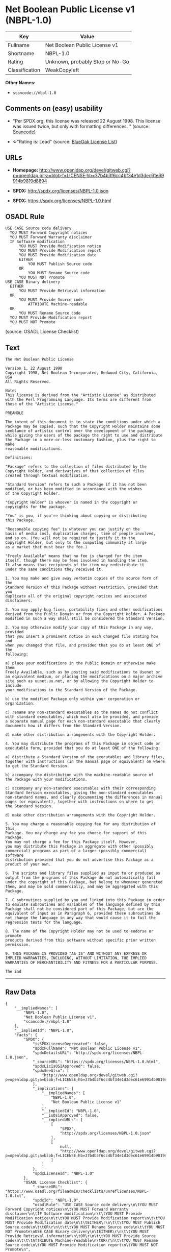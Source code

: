 * Net Boolean Public License v1 (NBPL-1.0)

| Key              | Value                             |
|------------------+-----------------------------------|
| Fullname         | Net Boolean Public License v1     |
| Shortname        | NBPL-1.0                          |
| Rating           | Unknown, probably Stop or No-Go   |
| Classification   | WeakCopyleft                      |

*Other Names:*

- =scancode://nbpl-1.0=

** Comments on (easy) usability

- "Per SPDX.org, this license was released 22 August 1998. This license
  was issued twice, but only with formatting differences. " (source:
  [[https://github.com/nexB/scancode-toolkit/blob/develop/src/licensedcode/data/licenses/nbpl-1.0.yml][Scancode]])

- *↓*"Rating is: Lead" (source:
  [[https://blueoakcouncil.org/list][BlueOak License List]])

** URLs

- *Homepage:*
  http://www.openldap.org/devel/gitweb.cgi?p=openldap.git;a=blob;f=LICENSE;hb=37b4b3f6cc4bf34e1d3dec61e69914b9819d8894

- *SPDX:* http://spdx.org/licenses/NBPL-1.0.json

- *SPDX:* https://spdx.org/licenses/NBPL-1.0.html

** OSADL Rule

#+BEGIN_EXAMPLE
  USE CASE Source code delivery
  	YOU MUST Forward Copyright notices
  	YOU MUST Forward Warranty disclaimer
  	IF Software modification
  		YOU MUST Provide Modification notice
  		YOU MUST Provide Modification report
  		YOU MUST Provide Modification date
  		EITHER
  			YOU MUST Publish Source code
  		OR
  			YOU MUST Rename Source code
  		YOU MUST NOT Promote
  USE CASE Binary delivery
  	EITHER
  		YOU MUST Provide Retrieval information
  	OR
  		YOU MUST Provide Source code
  			ATTRIBUTE Machine-readable
  	OR
  		YOU MUST Rename Source code
  	YOU MUST Provide Modification report
  	YOU MUST NOT Promote
#+END_EXAMPLE

(source: OSADL License Checklist)

** Text

#+BEGIN_EXAMPLE
  The Net Boolean Public License 

  Version 1, 22 August 1998 
  Copyright 1998, Net Boolean Incorporated, Redwood City, California, USA 
  All Rights Reserved. 

  Note: 
  This license is derived from the "Artistic License" as distributed 
  with the Perl Programming Language. Its terms are different from 
  those of the "Artistic License." 

  PREAMBLE 

  The intent of this document is to state the conditions under which a 
  Package may be copied, such that the Copyright Holder maintains some 
  semblance of artistic control over the development of the package, 
  while giving the users of the package the right to use and distribute 
  the Package in a more-or-less customary fashion, plus the right to make 
  reasonable modifications. 

  Definitions: 

  "Package" refers to the collection of files distributed by the 
  Copyright Holder, and derivatives of that collection of files 
  created through textual modification. 

  "Standard Version" refers to such a Package if it has not been 
  modified, or has been modified in accordance with the wishes 
  of the Copyright Holder. 

  "Copyright Holder" is whoever is named in the copyright or 
  copyrights for the package. 

  "You" is you, if you're thinking about copying or distributing 
  this Package. 

  "Reasonable copying fee" is whatever you can justify on the 
  basis of media cost, duplication charges, time of people involved, 
  and so on. (You will not be required to justify it to the 
  Copyright Holder, but only to the computing community at large 
  as a market that must bear the fee.) 

  "Freely Available" means that no fee is charged for the item 
  itself, though there may be fees involved in handling the item. 
  It also means that recipients of the item may redistribute it 
  under the same conditions they received it. 

  1. You may make and give away verbatim copies of the source form of the 
  Standard Version of this Package without restriction, provided that you 
  duplicate all of the original copyright notices and associated disclaimers. 

  2. You may apply bug fixes, portability fixes and other modifications 
  derived from the Public Domain or from the Copyright Holder. A Package 
  modified in such a way shall still be considered the Standard Version. 

  3. You may otherwise modify your copy of this Package in any way, provided 
  that you insert a prominent notice in each changed file stating how and 
  when you changed that file, and provided that you do at least ONE of the 
  following: 

  a) place your modifications in the Public Domain or otherwise make them 
  Freely Available, such as by posting said modifications to Usenet or 
  an equivalent medium, or placing the modifications on a major archive 
  site such as uunet.uu.net, or by allowing the Copyright Holder to include 
  your modifications in the Standard Version of the Package. 

  b) use the modified Package only within your corporation or organization. 

  c) rename any non-standard executables so the names do not conflict 
  with standard executables, which must also be provided, and provide 
  a separate manual page for each non-standard executable that clearly 
  documents how it differs from the Standard Version. 

  d) make other distribution arrangements with the Copyright Holder. 

  4. You may distribute the programs of this Package in object code or 
  executable form, provided that you do at least ONE of the following: 

  a) distribute a Standard Version of the executables and library files, 
  together with instructions (in the manual page or equivalent) on where 
  to get the Standard Version. 

  b) accompany the distribution with the machine-readable source of 
  the Package with your modifications. 

  c) accompany any non-standard executables with their corresponding 
  Standard Version executables, giving the non-standard executables 
  non-standard names, and clearly documenting the differences in manual 
  pages (or equivalent), together with instructions on where to get 
  the Standard Version. 

  d) make other distribution arrangements with the Copyright Holder. 

  5. You may charge a reasonable copying fee for any distribution of this 
  Package. You may charge any fee you choose for support of this Package. 
  You may not charge a fee for this Package itself. However, 
  you may distribute this Package in aggregate with other (possibly 
  commercial) programs as part of a larger (possibly commercial) software 
  distribution provided that you do not advertise this Package as a 
  product of your own. 

  6. The scripts and library files supplied as input to or produced as 
  output from the programs of this Package do not automatically fall 
  under the copyright of this Package, but belong to whomever generated 
  them, and may be sold commercially, and may be aggregated with this 
  Package. 

  7. C subroutines supplied by you and linked into this Package in order 
  to emulate subroutines and variables of the language defined by this 
  Package shall not be considered part of this Package, but are the 
  equivalent of input as in Paragraph 6, provided these subroutines do 
  not change the language in any way that would cause it to fail the 
  regression tests for the language. 

  8. The name of the Copyright Holder may not be used to endorse or promote 
  products derived from this software without specific prior written permission. 

  9. THIS PACKAGE IS PROVIDED "AS IS" AND WITHOUT ANY EXPRESS OR 
  IMPLIED WARRANTIES, INCLUDING, WITHOUT LIMITATION, THE IMPLIED 
  WARRANTIES OF MERCHANTIBILITY AND FITNESS FOR A PARTICULAR PURPOSE. 

  The End
#+END_EXAMPLE

--------------

** Raw Data

#+BEGIN_EXAMPLE
  {
      "__impliedNames": [
          "NBPL-1.0",
          "Net Boolean Public License v1",
          "scancode://nbpl-1.0"
      ],
      "__impliedId": "NBPL-1.0",
      "facts": {
          "SPDX": {
              "isSPDXLicenseDeprecated": false,
              "spdxFullName": "Net Boolean Public License v1",
              "spdxDetailsURL": "http://spdx.org/licenses/NBPL-1.0.json",
              "_sourceURL": "https://spdx.org/licenses/NBPL-1.0.html",
              "spdxLicIsOSIApproved": false,
              "spdxSeeAlso": [
                  "http://www.openldap.org/devel/gitweb.cgi?p=openldap.git;a=blob;f=LICENSE;hb=37b4b3f6cc4bf34e1d3dec61e69914b9819d8894"
              ],
              "_implications": {
                  "__impliedNames": [
                      "NBPL-1.0",
                      "Net Boolean Public License v1"
                  ],
                  "__impliedId": "NBPL-1.0",
                  "__isOsiApproved": false,
                  "__impliedURLs": [
                      [
                          "SPDX",
                          "http://spdx.org/licenses/NBPL-1.0.json"
                      ],
                      [
                          null,
                          "http://www.openldap.org/devel/gitweb.cgi?p=openldap.git;a=blob;f=LICENSE;hb=37b4b3f6cc4bf34e1d3dec61e69914b9819d8894"
                      ]
                  ]
              },
              "spdxLicenseId": "NBPL-1.0"
          },
          "OSADL License Checklist": {
              "_sourceURL": "https://www.osadl.org/fileadmin/checklists/unreflicenses/NBPL-1.0.txt",
              "spdxId": "NBPL-1.0",
              "osadlRule": "USE CASE Source code delivery\n\tYOU MUST Forward Copyright notices\n\tYOU MUST Forward Warranty disclaimer\n\tIF Software modification\n\t\tYOU MUST Provide Modification notice\n\t\tYOU MUST Provide Modification report\n\t\tYOU MUST Provide Modification date\n\t\tEITHER\r\n\t\t\tYOU MUST Publish Source code\n\t\tOR\r\n\t\t\tYOU MUST Rename Source code\n\t\tYOU MUST NOT Promote\nUSE CASE Binary delivery\n\tEITHER\r\n\t\tYOU MUST Provide Retrieval information\n\tOR\r\n\t\tYOU MUST Provide Source code\n\t\t\tATTRIBUTE Machine-readable\n\tOR\r\n\t\tYOU MUST Rename Source code\n\tYOU MUST Provide Modification report\n\tYOU MUST NOT Promote\n",
              "_implications": {
                  "__impliedNames": [
                      "NBPL-1.0"
                  ]
              }
          },
          "Scancode": {
              "otherUrls": null,
              "homepageUrl": "http://www.openldap.org/devel/gitweb.cgi?p=openldap.git;a=blob;f=LICENSE;hb=37b4b3f6cc4bf34e1d3dec61e69914b9819d8894",
              "shortName": "NBPL-1.0",
              "textUrls": null,
              "text": "The Net Boolean Public License \n\nVersion 1, 22 August 1998 \nCopyright 1998, Net Boolean Incorporated, Redwood City, California, USA \nAll Rights Reserved. \n\nNote: \nThis license is derived from the \"Artistic License\" as distributed \nwith the Perl Programming Language. Its terms are different from \nthose of the \"Artistic License.\" \n\nPREAMBLE \n\nThe intent of this document is to state the conditions under which a \nPackage may be copied, such that the Copyright Holder maintains some \nsemblance of artistic control over the development of the package, \nwhile giving the users of the package the right to use and distribute \nthe Package in a more-or-less customary fashion, plus the right to make \nreasonable modifications. \n\nDefinitions: \n\n\"Package\" refers to the collection of files distributed by the \nCopyright Holder, and derivatives of that collection of files \ncreated through textual modification. \n\n\"Standard Version\" refers to such a Package if it has not been \nmodified, or has been modified in accordance with the wishes \nof the Copyright Holder. \n\n\"Copyright Holder\" is whoever is named in the copyright or \ncopyrights for the package. \n\n\"You\" is you, if you're thinking about copying or distributing \nthis Package. \n\n\"Reasonable copying fee\" is whatever you can justify on the \nbasis of media cost, duplication charges, time of people involved, \nand so on. (You will not be required to justify it to the \nCopyright Holder, but only to the computing community at large \nas a market that must bear the fee.) \n\n\"Freely Available\" means that no fee is charged for the item \nitself, though there may be fees involved in handling the item. \nIt also means that recipients of the item may redistribute it \nunder the same conditions they received it. \n\n1. You may make and give away verbatim copies of the source form of the \nStandard Version of this Package without restriction, provided that you \nduplicate all of the original copyright notices and associated disclaimers. \n\n2. You may apply bug fixes, portability fixes and other modifications \nderived from the Public Domain or from the Copyright Holder. A Package \nmodified in such a way shall still be considered the Standard Version. \n\n3. You may otherwise modify your copy of this Package in any way, provided \nthat you insert a prominent notice in each changed file stating how and \nwhen you changed that file, and provided that you do at least ONE of the \nfollowing: \n\na) place your modifications in the Public Domain or otherwise make them \nFreely Available, such as by posting said modifications to Usenet or \nan equivalent medium, or placing the modifications on a major archive \nsite such as uunet.uu.net, or by allowing the Copyright Holder to include \nyour modifications in the Standard Version of the Package. \n\nb) use the modified Package only within your corporation or organization. \n\nc) rename any non-standard executables so the names do not conflict \nwith standard executables, which must also be provided, and provide \na separate manual page for each non-standard executable that clearly \ndocuments how it differs from the Standard Version. \n\nd) make other distribution arrangements with the Copyright Holder. \n\n4. You may distribute the programs of this Package in object code or \nexecutable form, provided that you do at least ONE of the following: \n\na) distribute a Standard Version of the executables and library files, \ntogether with instructions (in the manual page or equivalent) on where \nto get the Standard Version. \n\nb) accompany the distribution with the machine-readable source of \nthe Package with your modifications. \n\nc) accompany any non-standard executables with their corresponding \nStandard Version executables, giving the non-standard executables \nnon-standard names, and clearly documenting the differences in manual \npages (or equivalent), together with instructions on where to get \nthe Standard Version. \n\nd) make other distribution arrangements with the Copyright Holder. \n\n5. You may charge a reasonable copying fee for any distribution of this \nPackage. You may charge any fee you choose for support of this Package. \nYou may not charge a fee for this Package itself. However, \nyou may distribute this Package in aggregate with other (possibly \ncommercial) programs as part of a larger (possibly commercial) software \ndistribution provided that you do not advertise this Package as a \nproduct of your own. \n\n6. The scripts and library files supplied as input to or produced as \noutput from the programs of this Package do not automatically fall \nunder the copyright of this Package, but belong to whomever generated \nthem, and may be sold commercially, and may be aggregated with this \nPackage. \n\n7. C subroutines supplied by you and linked into this Package in order \nto emulate subroutines and variables of the language defined by this \nPackage shall not be considered part of this Package, but are the \nequivalent of input as in Paragraph 6, provided these subroutines do \nnot change the language in any way that would cause it to fail the \nregression tests for the language. \n\n8. The name of the Copyright Holder may not be used to endorse or promote \nproducts derived from this software without specific prior written permission. \n\n9. THIS PACKAGE IS PROVIDED \"AS IS\" AND WITHOUT ANY EXPRESS OR \nIMPLIED WARRANTIES, INCLUDING, WITHOUT LIMITATION, THE IMPLIED \nWARRANTIES OF MERCHANTIBILITY AND FITNESS FOR A PARTICULAR PURPOSE. \n\nThe End",
              "category": "Copyleft Limited",
              "osiUrl": null,
              "owner": "OpenLDAP Foundation",
              "_sourceURL": "https://github.com/nexB/scancode-toolkit/blob/develop/src/licensedcode/data/licenses/nbpl-1.0.yml",
              "key": "nbpl-1.0",
              "name": "Net Boolean Public License 1.0",
              "spdxId": "NBPL-1.0",
              "notes": "Per SPDX.org, this license was released 22 August 1998. This license was\nissued twice, but only with formatting differences.\n",
              "_implications": {
                  "__impliedNames": [
                      "scancode://nbpl-1.0",
                      "NBPL-1.0",
                      "NBPL-1.0"
                  ],
                  "__impliedId": "NBPL-1.0",
                  "__impliedJudgement": [
                      [
                          "Scancode",
                          {
                              "tag": "NeutralJudgement",
                              "contents": "Per SPDX.org, this license was released 22 August 1998. This license was\nissued twice, but only with formatting differences.\n"
                          }
                      ]
                  ],
                  "__impliedCopyleft": [
                      [
                          "Scancode",
                          "WeakCopyleft"
                      ]
                  ],
                  "__calculatedCopyleft": "WeakCopyleft",
                  "__impliedText": "The Net Boolean Public License \n\nVersion 1, 22 August 1998 \nCopyright 1998, Net Boolean Incorporated, Redwood City, California, USA \nAll Rights Reserved. \n\nNote: \nThis license is derived from the \"Artistic License\" as distributed \nwith the Perl Programming Language. Its terms are different from \nthose of the \"Artistic License.\" \n\nPREAMBLE \n\nThe intent of this document is to state the conditions under which a \nPackage may be copied, such that the Copyright Holder maintains some \nsemblance of artistic control over the development of the package, \nwhile giving the users of the package the right to use and distribute \nthe Package in a more-or-less customary fashion, plus the right to make \nreasonable modifications. \n\nDefinitions: \n\n\"Package\" refers to the collection of files distributed by the \nCopyright Holder, and derivatives of that collection of files \ncreated through textual modification. \n\n\"Standard Version\" refers to such a Package if it has not been \nmodified, or has been modified in accordance with the wishes \nof the Copyright Holder. \n\n\"Copyright Holder\" is whoever is named in the copyright or \ncopyrights for the package. \n\n\"You\" is you, if you're thinking about copying or distributing \nthis Package. \n\n\"Reasonable copying fee\" is whatever you can justify on the \nbasis of media cost, duplication charges, time of people involved, \nand so on. (You will not be required to justify it to the \nCopyright Holder, but only to the computing community at large \nas a market that must bear the fee.) \n\n\"Freely Available\" means that no fee is charged for the item \nitself, though there may be fees involved in handling the item. \nIt also means that recipients of the item may redistribute it \nunder the same conditions they received it. \n\n1. You may make and give away verbatim copies of the source form of the \nStandard Version of this Package without restriction, provided that you \nduplicate all of the original copyright notices and associated disclaimers. \n\n2. You may apply bug fixes, portability fixes and other modifications \nderived from the Public Domain or from the Copyright Holder. A Package \nmodified in such a way shall still be considered the Standard Version. \n\n3. You may otherwise modify your copy of this Package in any way, provided \nthat you insert a prominent notice in each changed file stating how and \nwhen you changed that file, and provided that you do at least ONE of the \nfollowing: \n\na) place your modifications in the Public Domain or otherwise make them \nFreely Available, such as by posting said modifications to Usenet or \nan equivalent medium, or placing the modifications on a major archive \nsite such as uunet.uu.net, or by allowing the Copyright Holder to include \nyour modifications in the Standard Version of the Package. \n\nb) use the modified Package only within your corporation or organization. \n\nc) rename any non-standard executables so the names do not conflict \nwith standard executables, which must also be provided, and provide \na separate manual page for each non-standard executable that clearly \ndocuments how it differs from the Standard Version. \n\nd) make other distribution arrangements with the Copyright Holder. \n\n4. You may distribute the programs of this Package in object code or \nexecutable form, provided that you do at least ONE of the following: \n\na) distribute a Standard Version of the executables and library files, \ntogether with instructions (in the manual page or equivalent) on where \nto get the Standard Version. \n\nb) accompany the distribution with the machine-readable source of \nthe Package with your modifications. \n\nc) accompany any non-standard executables with their corresponding \nStandard Version executables, giving the non-standard executables \nnon-standard names, and clearly documenting the differences in manual \npages (or equivalent), together with instructions on where to get \nthe Standard Version. \n\nd) make other distribution arrangements with the Copyright Holder. \n\n5. You may charge a reasonable copying fee for any distribution of this \nPackage. You may charge any fee you choose for support of this Package. \nYou may not charge a fee for this Package itself. However, \nyou may distribute this Package in aggregate with other (possibly \ncommercial) programs as part of a larger (possibly commercial) software \ndistribution provided that you do not advertise this Package as a \nproduct of your own. \n\n6. The scripts and library files supplied as input to or produced as \noutput from the programs of this Package do not automatically fall \nunder the copyright of this Package, but belong to whomever generated \nthem, and may be sold commercially, and may be aggregated with this \nPackage. \n\n7. C subroutines supplied by you and linked into this Package in order \nto emulate subroutines and variables of the language defined by this \nPackage shall not be considered part of this Package, but are the \nequivalent of input as in Paragraph 6, provided these subroutines do \nnot change the language in any way that would cause it to fail the \nregression tests for the language. \n\n8. The name of the Copyright Holder may not be used to endorse or promote \nproducts derived from this software without specific prior written permission. \n\n9. THIS PACKAGE IS PROVIDED \"AS IS\" AND WITHOUT ANY EXPRESS OR \nIMPLIED WARRANTIES, INCLUDING, WITHOUT LIMITATION, THE IMPLIED \nWARRANTIES OF MERCHANTIBILITY AND FITNESS FOR A PARTICULAR PURPOSE. \n\nThe End",
                  "__impliedURLs": [
                      [
                          "Homepage",
                          "http://www.openldap.org/devel/gitweb.cgi?p=openldap.git;a=blob;f=LICENSE;hb=37b4b3f6cc4bf34e1d3dec61e69914b9819d8894"
                      ]
                  ]
              }
          },
          "BlueOak License List": {
              "BlueOakRating": "Lead",
              "url": "https://spdx.org/licenses/NBPL-1.0.html",
              "isPermissive": true,
              "_sourceURL": "https://blueoakcouncil.org/list",
              "name": "Net Boolean Public License v1",
              "id": "NBPL-1.0",
              "_implications": {
                  "__impliedNames": [
                      "NBPL-1.0"
                  ],
                  "__impliedJudgement": [
                      [
                          "BlueOak License List",
                          {
                              "tag": "NegativeJudgement",
                              "contents": "Rating is: Lead"
                          }
                      ]
                  ],
                  "__impliedCopyleft": [
                      [
                          "BlueOak License List",
                          "NoCopyleft"
                      ]
                  ],
                  "__calculatedCopyleft": "NoCopyleft",
                  "__impliedURLs": [
                      [
                          "SPDX",
                          "https://spdx.org/licenses/NBPL-1.0.html"
                      ]
                  ]
              }
          }
      },
      "__impliedJudgement": [
          [
              "BlueOak License List",
              {
                  "tag": "NegativeJudgement",
                  "contents": "Rating is: Lead"
              }
          ],
          [
              "Scancode",
              {
                  "tag": "NeutralJudgement",
                  "contents": "Per SPDX.org, this license was released 22 August 1998. This license was\nissued twice, but only with formatting differences.\n"
              }
          ]
      ],
      "__impliedCopyleft": [
          [
              "BlueOak License List",
              "NoCopyleft"
          ],
          [
              "Scancode",
              "WeakCopyleft"
          ]
      ],
      "__calculatedCopyleft": "WeakCopyleft",
      "__isOsiApproved": false,
      "__impliedText": "The Net Boolean Public License \n\nVersion 1, 22 August 1998 \nCopyright 1998, Net Boolean Incorporated, Redwood City, California, USA \nAll Rights Reserved. \n\nNote: \nThis license is derived from the \"Artistic License\" as distributed \nwith the Perl Programming Language. Its terms are different from \nthose of the \"Artistic License.\" \n\nPREAMBLE \n\nThe intent of this document is to state the conditions under which a \nPackage may be copied, such that the Copyright Holder maintains some \nsemblance of artistic control over the development of the package, \nwhile giving the users of the package the right to use and distribute \nthe Package in a more-or-less customary fashion, plus the right to make \nreasonable modifications. \n\nDefinitions: \n\n\"Package\" refers to the collection of files distributed by the \nCopyright Holder, and derivatives of that collection of files \ncreated through textual modification. \n\n\"Standard Version\" refers to such a Package if it has not been \nmodified, or has been modified in accordance with the wishes \nof the Copyright Holder. \n\n\"Copyright Holder\" is whoever is named in the copyright or \ncopyrights for the package. \n\n\"You\" is you, if you're thinking about copying or distributing \nthis Package. \n\n\"Reasonable copying fee\" is whatever you can justify on the \nbasis of media cost, duplication charges, time of people involved, \nand so on. (You will not be required to justify it to the \nCopyright Holder, but only to the computing community at large \nas a market that must bear the fee.) \n\n\"Freely Available\" means that no fee is charged for the item \nitself, though there may be fees involved in handling the item. \nIt also means that recipients of the item may redistribute it \nunder the same conditions they received it. \n\n1. You may make and give away verbatim copies of the source form of the \nStandard Version of this Package without restriction, provided that you \nduplicate all of the original copyright notices and associated disclaimers. \n\n2. You may apply bug fixes, portability fixes and other modifications \nderived from the Public Domain or from the Copyright Holder. A Package \nmodified in such a way shall still be considered the Standard Version. \n\n3. You may otherwise modify your copy of this Package in any way, provided \nthat you insert a prominent notice in each changed file stating how and \nwhen you changed that file, and provided that you do at least ONE of the \nfollowing: \n\na) place your modifications in the Public Domain or otherwise make them \nFreely Available, such as by posting said modifications to Usenet or \nan equivalent medium, or placing the modifications on a major archive \nsite such as uunet.uu.net, or by allowing the Copyright Holder to include \nyour modifications in the Standard Version of the Package. \n\nb) use the modified Package only within your corporation or organization. \n\nc) rename any non-standard executables so the names do not conflict \nwith standard executables, which must also be provided, and provide \na separate manual page for each non-standard executable that clearly \ndocuments how it differs from the Standard Version. \n\nd) make other distribution arrangements with the Copyright Holder. \n\n4. You may distribute the programs of this Package in object code or \nexecutable form, provided that you do at least ONE of the following: \n\na) distribute a Standard Version of the executables and library files, \ntogether with instructions (in the manual page or equivalent) on where \nto get the Standard Version. \n\nb) accompany the distribution with the machine-readable source of \nthe Package with your modifications. \n\nc) accompany any non-standard executables with their corresponding \nStandard Version executables, giving the non-standard executables \nnon-standard names, and clearly documenting the differences in manual \npages (or equivalent), together with instructions on where to get \nthe Standard Version. \n\nd) make other distribution arrangements with the Copyright Holder. \n\n5. You may charge a reasonable copying fee for any distribution of this \nPackage. You may charge any fee you choose for support of this Package. \nYou may not charge a fee for this Package itself. However, \nyou may distribute this Package in aggregate with other (possibly \ncommercial) programs as part of a larger (possibly commercial) software \ndistribution provided that you do not advertise this Package as a \nproduct of your own. \n\n6. The scripts and library files supplied as input to or produced as \noutput from the programs of this Package do not automatically fall \nunder the copyright of this Package, but belong to whomever generated \nthem, and may be sold commercially, and may be aggregated with this \nPackage. \n\n7. C subroutines supplied by you and linked into this Package in order \nto emulate subroutines and variables of the language defined by this \nPackage shall not be considered part of this Package, but are the \nequivalent of input as in Paragraph 6, provided these subroutines do \nnot change the language in any way that would cause it to fail the \nregression tests for the language. \n\n8. The name of the Copyright Holder may not be used to endorse or promote \nproducts derived from this software without specific prior written permission. \n\n9. THIS PACKAGE IS PROVIDED \"AS IS\" AND WITHOUT ANY EXPRESS OR \nIMPLIED WARRANTIES, INCLUDING, WITHOUT LIMITATION, THE IMPLIED \nWARRANTIES OF MERCHANTIBILITY AND FITNESS FOR A PARTICULAR PURPOSE. \n\nThe End",
      "__impliedURLs": [
          [
              "SPDX",
              "http://spdx.org/licenses/NBPL-1.0.json"
          ],
          [
              null,
              "http://www.openldap.org/devel/gitweb.cgi?p=openldap.git;a=blob;f=LICENSE;hb=37b4b3f6cc4bf34e1d3dec61e69914b9819d8894"
          ],
          [
              "SPDX",
              "https://spdx.org/licenses/NBPL-1.0.html"
          ],
          [
              "Homepage",
              "http://www.openldap.org/devel/gitweb.cgi?p=openldap.git;a=blob;f=LICENSE;hb=37b4b3f6cc4bf34e1d3dec61e69914b9819d8894"
          ]
      ]
  }
#+END_EXAMPLE

--------------

** Dot Cluster Graph

[[../dot/NBPL-1.0.svg]]